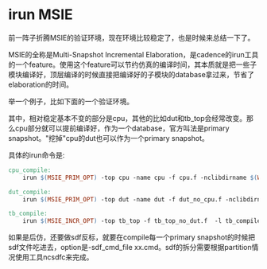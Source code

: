 #+OPTIONS: ^:nil
#+BEGIN_COMMENT
.. title: irun MSIE tips
.. slug: 2017-08-01-irun-msie
.. date: 2017-08-01 12:56:41 UTC+08:00
.. tag: 
.. category: verification
.. link:
.. description:
.. type: text
#+END_COMMENT

* irun MSIE
前一阵子折腾MSIE的验证环境，现在环境比较稳定了，也是时候来总结一下了。

MSIE的全称是Multi-Snapshot Incremental Elaboration，是cadence的irun工具的一个feature。使用这个feature可以节约仿真的编译时间，其本质就是把一些子模块编译好，顶层编译的时候直接把编译好的子模块的database拿过来，节省了elaboration的时间。

举一个例子，比如下面的一个验证环境。

#+BEGIN_HTML
<img src="../../images/msie.png" class="img-thumbnail" width="60%" >
#+END_HTML


其中，相对稳定基本不变的部分是cpu，其他的比如dut和tb_top会经常改变。那么cpu部分就可以提前编译好，作为一个database，官方叫法是primary snapshot。"挖掉"cpu的dut也可以作为一个primary snapshot。

具体的irun命令是:
#+BEGIN_SRC makefile
  cpu_compile:
	  irun $(MSIE_PRIM_OPT) -top cpu -name cpu -f cpu.f -nclibdirname $(WORKDIR)/cpu -l cpu_compile.log -incrpath tb_top.u_dut.u_cpu

  dut_compile:
	  irun $(MSIE_PRIM_OPT) -top dut -name dut -f dut_no_cpu.f -nclibdirname $(WORKDIR)/dut_no_cpu -l dut_compile.log -incrbind cpu -incrpath tb_top.u_dut

  tb_compile:
	  irun $(MSIE_INCR_OPT) -top tb_top -f tb_top_no_dut.f  -l tb_compile.log -primname dut@$(WORKDIR)/dut_no_cpu -primname cpu@$(WORKDIR)/cpu
#+END_SRC

如果是后仿，还要做sdf反标，就要在compile每一个primary snapshot的时候把sdf文件吃进去，option是-sdf_cmd_file xx.cmd。sdf的拆分需要根据partition情况使用工具ncsdfc来完成。
